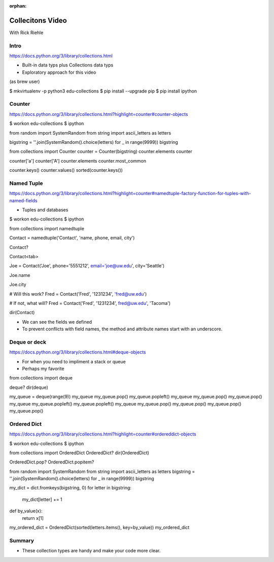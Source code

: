 :orphan:

.. _script_collections:

Collecitons Video
=================

With Rick Riehle


Intro
-----

https://docs.python.org/3/library/collections.html

*  Built-in data typs plus Collections data typs
*  Exploratory approach for this video

(as brew user)

$ mkvirtualenv -p python3 edu-collections
$ pip install --upgrade pip
$ pip install ipython


Counter
-------

https://docs.python.org/3/library/collections.html?highlight=counter#counter-objects

$ workon edu-collections
$ ipython

from random import SystemRandom
from string import ascii_letters as letters

bigstring = ''.join(SystemRandom().choice(letters) for _ in range(9999))
bigstring

from collections import Counter
counter = Counter(bigstring)
counter.elements
counter

counter['a']
counter['A']
counter.elements
counter.most_common

counter.keys()
counter.values()
sorted(counter.keys())


Named Tuple
-----------

https://docs.python.org/3/library/collections.html?highlight=counter#namedtuple-factory-function-for-tuples-with-named-fields

*  Tuples and databases

$ workon edu-collections
$ ipython

from collections import namedtuple

Contact = namedtuple('Contact', 'name, phone, email, city')

Contact?

Contact<tab>

Joe = Contact('Joe', phone='5551212', email='joe@uw.edu', city='Seattle')

Joe.name

Joe.city

# Will this work?
Fred = Contact('Fred', '1231234', 'fred@uw.edu')

# If not, what will?
Fred = Contact('Fred', '1231234', fred@uw.edu', 'Tacoma')

dir(Contact)

*  We can see the fields we defined
*  To prevent conflicts with field names, the method and attribute names start with an underscore.


Deque or deck
-------------

https://docs.python.org/3/library/collections.html#deque-objects

*  For when you need to impliment a stack or queue
*  Perhaps my favorite

from collections import deque

deque?
dir(deque)

my_queue = deque(range(9))
my_queue
my_queue.pop()
my_queue.popleft()
my_queue
my_queue.pop()
my_queue.pop()
my_queue
my_queue.popleft()
my_queue.popleft()
my_queue
my_queue.pop()
my_queue.pop()
my_queue.pop()
my_queue.pop()


Ordered Dict
------------

https://docs.python.org/3/library/collections.html?highlight=counter#ordereddict-objects

$ workon edu-collections
$ ipython

from collections import OrderedDict
OrderedDict?
dir(OrderedDict)

OrderedDict.pop?
OrderedDict.popitem?

from random import SystemRandom
from string import ascii_letters as letters
bigstring = ''.join(SystemRandom().choice(letters) for _ in range(9999))
bigstring

my_dict = dict.fromkeys(bigstring, 0)
for letter in bigstring:
    my_dict[letter] += 1

def by_value(x):
    return x[1]

my_ordered_dict = OrderedDict(sorted(letters.items(), key=by_value))
my_ordered_dict


Summary
-------

*  These collection types are handy and make your code more clear.
